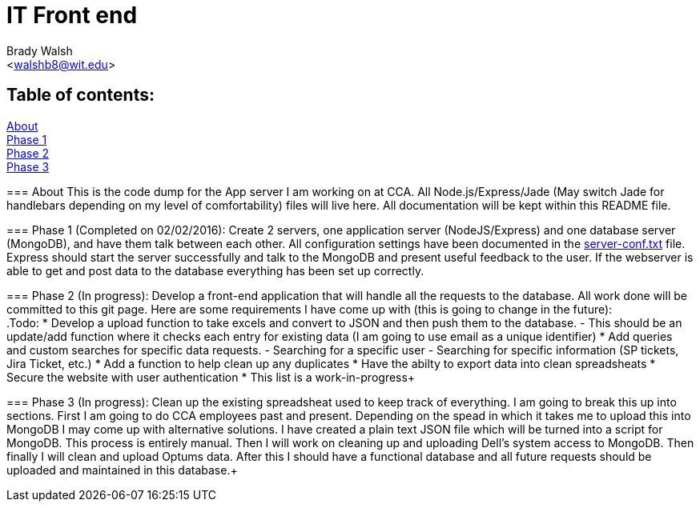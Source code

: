 IT Front end
============
:Author: Brady Walsh 
:Email: <walshb8@wit.edu>
:Date: 2/2/16
:Revision: 1.0.1

== Table of contents:
<<about,About>> +
<<phase-1,Phase 1>> +
<<phase-2,Phase 2>> +
<<phase-3,Phase 3>> +

anchor:about[]
=== About
This is the code dump for the App server I am working on at CCA. All Node.js/Express/Jade (May switch Jade for handlebars depending on my level of comfortability) files will live here. All documentation will be kept within this README file. +

anchor:phase-1[]
=== Phase 1 (Completed on 02/02/2016):
Create 2 servers, one application server (NodeJS/Express) and one database server (MongoDB), and have them talk between each other. All configuration settings have been documented in the link:https://github.com/knighthawkbro/it/blob/master/server-conf.txt[server-conf.txt] file. Express should start the server successfully and talk to the MongoDB and present useful feedback to the user. If the webserver is able to get and post data to the database everything has been set up correctly. +

anchor:phase-2[]
=== Phase 2 (In progress):
Develop a front-end application that will handle all the requests to the database. All work done will be committed to this git page. Here are some requirements I have come up with (this is going to change in the future): +
.Todo:
* Develop a upload function to take excels and convert to JSON and then push them to the database.
	- This should be an update/add function where it checks each entry for existing data (I am going to use email as a unique identifier)
* Add queries and custom searches for specific data requests.
	- Searching for a specific user
	- Searching for specific information (SP tickets, Jira Ticket, etc.)
* Add a function to help clean up any duplicates
* Have the abilty to export data into clean spreadsheats
* Secure the website with user authentication
* This list is a work-in-progress+

anchor:phase-3[]
=== Phase 3 (In progress):
Clean up the existing spreadsheat used to keep track of everything. I am going to break this up into sections. First I am going to do CCA employees past and present. Depending on the spead in which it takes me to upload this into MongoDB I may come up with alternative solutions. I have created a plain text JSON file which will be turned into a script for MongoDB. This process is entirely manual. Then I will work on cleaning up and uploading Dell's system access to MongoDB. Then finally I will clean and upload Optums data. After this I should have a functional database and all future requests should be uploaded and maintained in this database.+